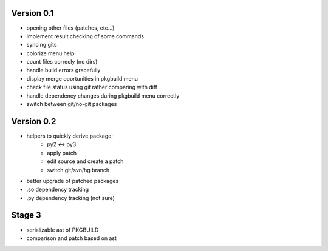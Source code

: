 Version 0.1
-----------

* opening other files (patches, etc...)
* implement result checking of some commands
* syncing gits
* colorize menu help
* count files correcly (no dirs)
* handle build errors gracefully
* display merge oportunities in pkgbuild menu
* check file status using git rather comparing with diff
* handle dependency changes during pkgbuild menu correctly
* switch between git/no-git packages

Version 0.2
-----------

* helpers to quickly derive package:
    * py2 <-> py3
    * apply patch
    * edit source and create a patch
    * switch git/svn/hg branch
* better upgrade of patched packages
* .so dependency tracking
* .py dependency tracking (not sure)

Stage 3
-------

* serializable ast of PKGBUILD
* comparison and patch based on ast
